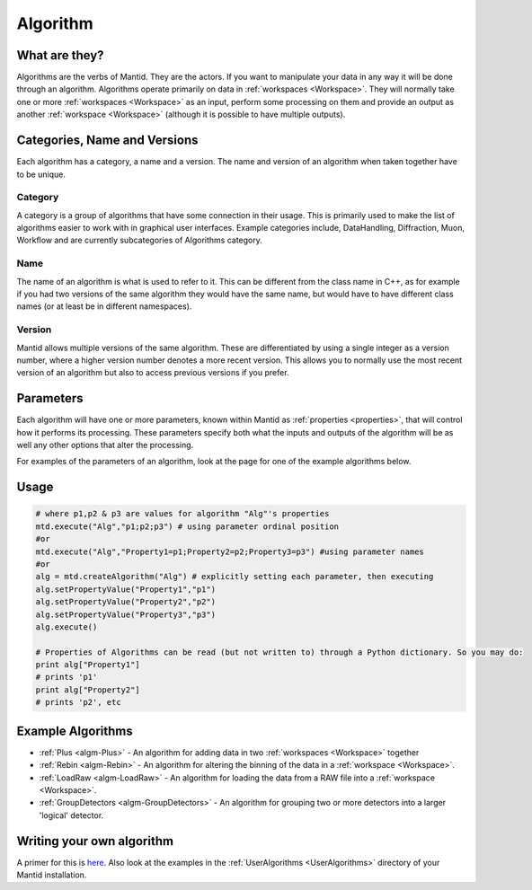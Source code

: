 .. _Algorithm:

Algorithm
=========

What are they?
--------------

Algorithms are the verbs of Mantid. They are the actors. If you want to
manipulate your data in any way it will be done through an algorithm.
Algorithms operate primarily on data in :ref:`workspaces <Workspace>`. They
will normally take one or more :ref:`workspaces <Workspace>` as an input,
perform some processing on them and provide an output as another
:ref:`workspace <Workspace>` (although it is possible to have multiple
outputs).

Categories, Name and Versions
-----------------------------

Each algorithm has a category, a name and a version. The name and
version of an algorithm when taken together have to be unique.

Category
~~~~~~~~

A category is a group of algorithms that have some connection in their
usage. This is primarily used to make the list of algorithms easier to
work with in graphical user interfaces. Example categories include,
DataHandling, Diffraction, Muon, Workflow and are currently
subcategories of Algorithms category.

Name
~~~~

The name of an algorithm is what is used to refer to it. This can be
different from the class name in C++, as for example if you had two
versions of the same algorithm they would have the same name, but would
have to have different class names (or at least be in different
namespaces).

Version
~~~~~~~

Mantid allows multiple versions of the same algorithm. These are
differentiated by using a single integer as a version number, where a
higher version number denotes a more recent version. This allows you to
normally use the most recent version of an algorithm but also to access
previous versions if you prefer.

Parameters
----------

Each algorithm will have one or more parameters, known within Mantid as
:ref:`properties <properties>`, that will control how it performs its
processing. These parameters specify both what the inputs and outputs of
the algorithm will be as well any other options that alter the
processing.

For examples of the parameters of an algorithm, look at the page for one
of the example algorithms below.

Usage
-----

.. code:: python

     # where p1,p2 & p3 are values for algorithm "Alg"'s properties
     mtd.execute("Alg","p1;p2;p3") # using parameter ordinal position
     #or
     mtd.execute("Alg","Property1=p1;Property2=p2;Property3=p3") #using parameter names
     #or 
     alg = mtd.createAlgorithm("Alg") # explicitly setting each parameter, then executing
     alg.setPropertyValue("Property1","p1")
     alg.setPropertyValue("Property2","p2")
     alg.setPropertyValue("Property3","p3")
     alg.execute()

     # Properties of Algorithms can be read (but not written to) through a Python dictionary. So you may do:
     print alg["Property1"]
     # prints 'p1'
     print alg["Property2"]
     # prints 'p2', etc


Example Algorithms
------------------

-  :ref:`Plus <algm-Plus>`
   - An algorithm for adding data in two :ref:`workspaces <Workspace>`
   together
-  :ref:`Rebin <algm-Rebin>`
   - An algorithm for altering the binning of the data in a
   :ref:`workspace <Workspace>`.
-  :ref:`LoadRaw <algm-LoadRaw>`
   - An algorithm for loading the data from a RAW file into a
   :ref:`workspace <Workspace>`.
-  :ref:`GroupDetectors <algm-GroupDetectors>`
   - An algorithm for grouping two or more detectors into a larger
   'logical' detector.


Writing your own algorithm
--------------------------

A primer for this is `here <http://www.mantidproject.org/Writing_an_Algorithm>`__. Also look at the
examples in the :ref:`UserAlgorithms <UserAlgorithms>` directory of your
Mantid installation.



.. categories:: Concepts